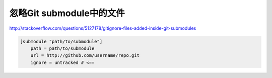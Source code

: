 .. meta::
    :tags: git, git-submodule, gitignore

#########################
忽略Git submodule中的文件
#########################

http://stackoverflow.com/questions/5127178/gitignore-files-added-inside-git-submodules

.. code-block:: ini

    [submodule "path/to/submodule"]
        path = path/to/submodule
        url = http://github.com/username/repo.git
        ignore = untracked # <==
